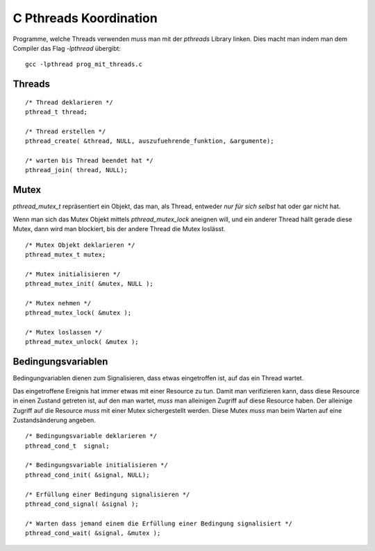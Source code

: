 C Pthreads Koordination
=======================

Programme, welche Threads verwenden muss man mit
der `pthreads` Library linken. Dies macht man indem
man dem Compiler das Flag `-lpthread` übergibt:

::

    gcc -lpthread prog_mit_threads.c

Threads
-------

::

    /* Thread deklarieren */
    pthread_t thread;

    /* Thread erstellen */
    pthread_create( &thread, NULL, auszufuehrende_funktion, &argumente);

    /* warten bis Thread beendet hat */
    pthread_join( thread, NULL);

Mutex
-----

`pthread_mutex_t` repräsentiert ein Objekt, das man,
als Thread, entweder *nur für sich selbst* hat oder gar
nicht hat.

Wenn man sich das Mutex Objekt mittels `pthread_mutex_lock`
aneignen will, und ein anderer Thread hällt gerade diese
Mutex, dann wird man blockiert, bis der andere Thread die
Mutex loslässt.

::

    /* Mutex Objekt deklarieren */
    pthread_mutex_t mutex;

    /* Mutex initialisieren */
    pthread_mutex_init( &mutex, NULL );

    /* Mutex nehmen */
    pthread_mutex_lock( &mutex );

    /* Mutex loslassen */
    pthread_mutex_unlock( &mutex );

Bedingungsvariablen
-------------------

Bedingungvariablen dienen zum Signalisieren, dass etwas eingetroffen ist, auf
das ein Thread wartet.

Das eingetroffene Ereignis hat immer etwas mit einer Resource zu tun. Damit man
verifizieren kann, dass diese Resource in einen Zustand getreten ist, auf den
man wartet, *muss* man alleinigen Zugriff auf diese Resource haben. Der
alleinige Zugriff auf die Resource *muss* mit einer Mutex sichergestellt werden.
Diese Mutex *muss* man beim Warten auf eine Zustandsänderung angeben.

::

    /* Bedingungsvariable deklarieren */
    pthread_cond_t  signal;

    /* Bedingungsvariable initialisieren */
    pthread_cond_init( &signal, NULL);

    /* Erfüllung einer Bedingung signalisieren */
    pthread_cond_signal( &signal );

    /* Warten dass jemand einem die Erfüllung einer Bedingung signalisiert */
    pthread_cond_wait( &signal, &mutex );
